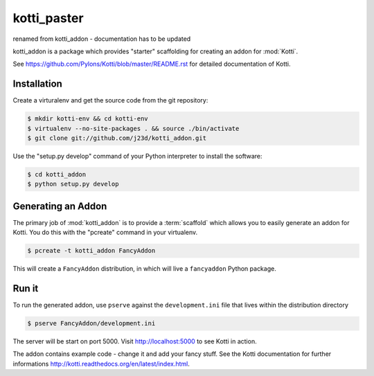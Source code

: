 kotti_paster
============

renamed from kotti_addon - documentation has to be updated

kotti_addon is a package which provides "starter" scaffolding for creating an addon for :mod:`Kotti`.

See https://github.com/Pylons/Kotti/blob/master/README.rst for detailed documentation of Kotti.


Installation
------------

Create a virturalenv and get the source code from the git repository:

.. code-block:: text

  $ mkdir kotti-env && cd kotti-env
  $ virtualenv --no-site-packages . && source ./bin/activate
  $ git clone git://github.com/j23d/kotti_addon.git

Use the "setup.py develop" command of your Python interpreter to install the software:

.. code-block:: text

  $ cd kotti_addon
  $ python setup.py develop


Generating an Addon
-------------------

The primary job of :mod:`kotti_addon` is to provide a :term:`scaffold` which
allows you to easily generate an addon for Kotti. You do this with the "pcreate"
command in your virtualenv.

.. code-block:: text

   $ pcreate -t kotti_addon FancyAddon

This will create a ``FancyAddon`` distribution, in which will live a
``fancyaddon`` Python package.


Run it
------

To run the generated addon, use ``pserve`` against the
``development.ini`` file that lives within the distribution directory

.. code-block:: text

   $ pserve FancyAddon/development.ini

The server will be start on port 5000. Visit http://localhost:5000 to see Kotti in
action.

The addon contains example code - change it and add your fancy stuff. See the Kotti
documentation for further informations http://kotti.readthedocs.org/en/latest/index.html.